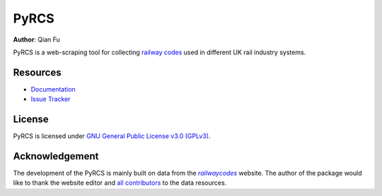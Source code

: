 PyRCS
=====

|PyPI| |Python| |License| |Downloads| |DOI|

.. |PyPI| image:: https://img.shields.io/pypi/v/pyrcs?color=important&label=PyPI
   :target: https://pypi.org/project/pyrcs/
.. |Python| image:: https://img.shields.io/pypi/pyversions/pyrcs?color=informational&label=Python
   :target: https://www.python.org/downloads/
.. |License| image:: https://img.shields.io/pypi/l/pyrcs?color=green&label=License
   :target: https://github.com/mikeqfu/pyrcs/blob/master/LICENSE
.. |Downloads| image:: https://img.shields.io/pypi/dm/pyrcs?color=yellow&label=Downloads
   :target: https://pypistats.org/packages/pyrcs
.. |DOI| image:: https://zenodo.org/badge/92501006.svg
   :target: https://zenodo.org/badge/latestdoi/92501006

**Author**: Qian Fu |Twitter|

.. |Twitter| image:: https://img.shields.io/twitter/url/https/twitter.com/Qian_Fu?label=Follow&style=social
   :target: https://twitter.com/Qian_Fu

PyRCS is a web-scraping tool for collecting `railway codes <http://www.railwaycodes.org.uk/>`_ used in different UK rail industry systems.

Resources
---------

- `Documentation <https://pyrcs.readthedocs.io/>`_
- `Issue Tracker <https://github.com/mikeqfu/pyrcs/issues>`_

License
-------

PyRCS is licensed under `GNU General Public License v3.0 (GPLv3) <https://github.com/mikeqfu/pyrcs/blob/master/LICENSE>`_.

Acknowledgement
---------------

The development of the PyRCS is mainly built on data from the |railwaycodes|_ website. The author of the package would like to thank the website editor and `all contributors <http://www.railwaycodes.org.uk/misc/acknowledgements.shtm>`_ to the data resources.

.. _railwaycodes: http://www.railwaycodes.org.uk/index.shtml

.. |railwaycodes| replace:: *railwaycodes*
